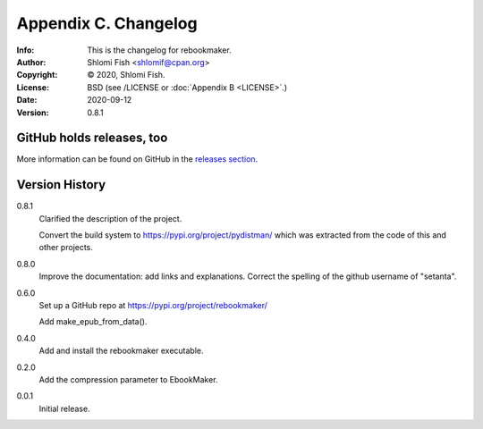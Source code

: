 =====================
Appendix C. Changelog
=====================
:Info: This is the changelog for rebookmaker.
:Author: Shlomi Fish <shlomif@cpan.org>
:Copyright: © 2020, Shlomi Fish.
:License: BSD (see /LICENSE or :doc:`Appendix B <LICENSE>`.)
:Date: 2020-09-12
:Version: 0.8.1

.. index:: CHANGELOG

GitHub holds releases, too
==========================

More information can be found on GitHub in the `releases section
<https://github.com/shlomif/rebookmaker/releases>`_.

Version History
===============

0.8.1
    Clarified the description of the project.

    Convert the build system to https://pypi.org/project/pydistman/
    which was extracted from the code of this and other projects.

0.8.0
    Improve the documentation: add links and explanations.
    Correct the spelling of the github username of "setanta".

0.6.0
    Set up a GitHub repo at https://pypi.org/project/rebookmaker/

    Add make_epub_from_data().

0.4.0
    Add and install the rebookmaker executable.

0.2.0
    Add the compression parameter to EbookMaker.

0.0.1
    Initial release.
